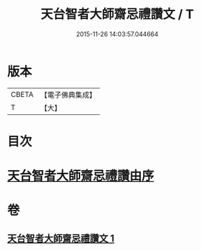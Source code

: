#+TITLE: 天台智者大師齋忌禮讚文 / T
#+DATE: 2015-11-26 14:03:57.044664
* 版本
 |     CBETA|【電子佛典集成】|
 |         T|【大】     |

* 目次
* [[file:KR6d0198_001.txt::001-0966a3][天台智者大師齋忌禮讚由序]]
* 卷
** [[file:KR6d0198_001.txt][天台智者大師齋忌禮讚文 1]]
